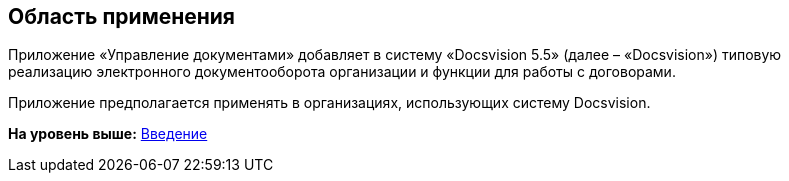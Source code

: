 [[ariaid-title1]]
== Область применения

Приложение «Управление документами» добавляет в систему «Docsvision 5.5» (далее – «Docsvision») типовую реализацию электронного документооборота организации и функции для работы с договорами.

Приложение предполагается применять в организациях, использующих систему Docsvision.

*На уровень выше:* xref:../topics/Introduction.adoc[Введение]
